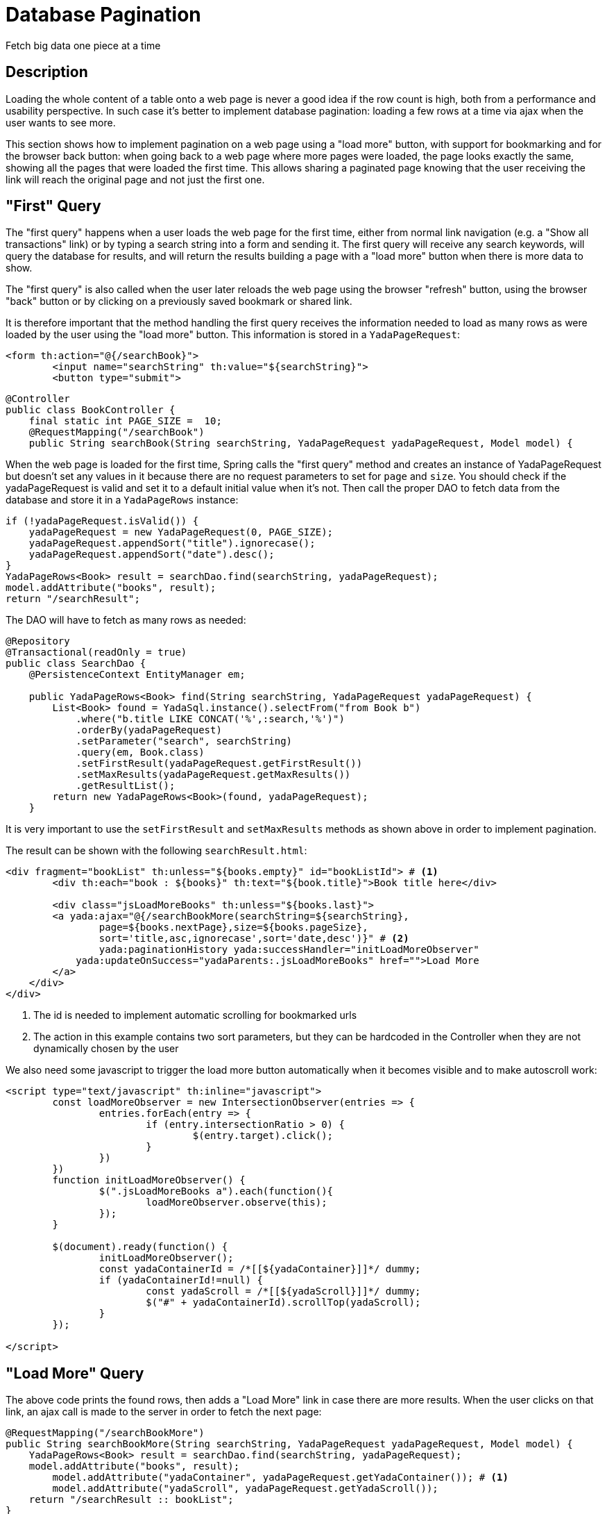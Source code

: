 =  Database Pagination
:docinfo: shared

Fetch big data one piece at a time

==  Description


Loading the whole content of a table onto a web page is never a good idea if the row count is high, both
from a performance and usability perspective.
In such case it's better to implement database pagination: loading a few rows at a time via ajax when the user wants
to see more.

This section shows how to implement pagination on a web page using a "load more" button, with support
for bookmarking and for the
browser back button: when going back to a web page where more pages were loaded, the page looks exactly the same,
showing all the pages that were loaded the first time. This allows sharing a paginated page knowing that the user
receiving the link will reach the original page and not just the first one.


==  "First" Query

The "first query" happens when a user loads the web page for the first time, either from normal link navigation
(e.g. a "Show all transactions" link) or by typing a search string into a form and sending it.
The first query will receive any search keywords, will query the database for results, and will return the
results building a page with a "load more" button when there is more data to show.

The "first query" is also called when the user later reloads the web page using the browser "refresh" button,
using the browser "back" button or by clicking on a previously saved bookmark or shared link.

It is therefore important that the method handling the first query receives the information needed to load
as many rows as were loaded by the user using the "load more" button. This information is stored in a `YadaPageRequest`:

[source,html]
----
<form th:action="@{/searchBook}">
	<input name="searchString" th:value="${searchString}">
	<button type="submit">
----

[source,java]
----
@Controller
public class BookController {
    final static int PAGE_SIZE =  10;
    @RequestMapping("/searchBook")
    public String searchBook(String searchString, YadaPageRequest yadaPageRequest, Model model) {
----

When the web page is loaded for the first time, Spring calls the "first query" method and creates an instance of
YadaPageRequest but doesn't set any values in it because there are no request parameters to set for `page` and `size`.
You should check if the yadaPageRequest is valid and set it to a default initial value when it's not.
Then call the proper DAO to fetch data from the database and store it in a `YadaPageRows` instance:

[source,java]
----
if (!yadaPageRequest.isValid()) {
    yadaPageRequest = new YadaPageRequest(0, PAGE_SIZE);
    yadaPageRequest.appendSort("title").ignorecase();
    yadaPageRequest.appendSort("date").desc();
}
YadaPageRows<Book> result = searchDao.find(searchString, yadaPageRequest);
model.addAttribute("books", result);
return "/searchResult";
----

The DAO will have to fetch as many rows as needed:

[source,java]
----
@Repository
@Transactional(readOnly = true)
public class SearchDao {
    @PersistenceContext EntityManager em;

    public YadaPageRows<Book> find(String searchString, YadaPageRequest yadaPageRequest) {
        List<Book> found = YadaSql.instance().selectFrom("from Book b")
            .where("b.title LIKE CONCAT('%',:search,'%')")
            .orderBy(yadaPageRequest)
            .setParameter("search", searchString)
            .query(em, Book.class)
            .setFirstResult(yadaPageRequest.getFirstResult())
            .setMaxResults(yadaPageRequest.getMaxResults())
            .getResultList();
        return new YadaPageRows<Book>(found, yadaPageRequest);
    }
----

It is very important to use the `setFirstResult` and `setMaxResults` methods as shown above in order to
implement pagination.

The result can be shown with the following `searchResult.html`:

[source,html]
----
<div fragment="bookList" th:unless="${books.empty}" id="bookListId"> # <1>
	<div th:each="book : ${books}" th:text="${book.title}">Book title here</div>

	<div class="jsLoadMoreBooks" th:unless="${books.last}">
    	<a yada:ajax="@{/searchBookMore(searchString=${searchString},
    		page=${books.nextPage},size=${books.pageSize},
    		sort='title,asc,ignorecase',sort='date,desc')}" # <2>
        	yada:paginationHistory yada:successHandler="initLoadMoreObserver"
            yada:updateOnSuccess="yadaParents:.jsLoadMoreBooks" href="">Load More
        </a>
    </div>
</div>
----
<1> The id is needed to implement automatic scrolling for bookmarked urls
<2> The action in this example contains two sort parameters, but they can be hardcoded in the Controller when they are not dynamically chosen by the user

We also need some javascript to trigger the load more button automatically when it becomes visible and
to make autoscroll work:

[source,javascript]
----
<script type="text/javascript" th:inline="javascript">
	const loadMoreObserver = new IntersectionObserver(entries => {
		entries.forEach(entry => {
			if (entry.intersectionRatio > 0) {
				$(entry.target).click();
			}
		})
	})
	function initLoadMoreObserver() {
		$(".jsLoadMoreBooks a").each(function(){
			loadMoreObserver.observe(this);
		});
	}
	
	$(document).ready(function() {
		initLoadMoreObserver();
		const yadaContainerId = /*[[${yadaContainer}]]*/ dummy;
		if (yadaContainerId!=null) {
			const yadaScroll = /*[[${yadaScroll}]]*/ dummy;
			$("#" + yadaContainerId).scrollTop(yadaScroll);
		}
	});
	
</script>
----


==  "Load More" Query


The above code prints the found rows, then adds a "Load More" link in case there are more results.
When the user clicks on that link, an ajax call is made to the server in order to fetch the next page:

[source,java]
----
@RequestMapping("/searchBookMore")
public String searchBookMore(String searchString, YadaPageRequest yadaPageRequest, Model model) {
    YadaPageRows<Book> result = searchDao.find(searchString, yadaPageRequest);
    model.addAttribute("books", result);
	model.addAttribute("yadaContainer", yadaPageRequest.getYadaContainer()); # <1>
	model.addAttribute("yadaScroll", yadaPageRequest.getYadaScroll());
    return "/searchResult :: bookList";
}
----
<1> the yadaContainer and yadaScroll attributes should be added to the model in order to perform autoscroll when opening a bookmark

That's all there is to it.

Sort options can either be dynamically inserted in the action parameters as shown in the above
example, or coded in the Controller using `yadaPageRequest.appendSort()`.
A mixed solution is also possible, and Controller sort parameters can be inserted before the ones
received from the Request by means of `yadaPageRequest.prependSort()`.

The `YadaPageRows.isLast()` method works automatically with no need for an expensive count query:
the `YadaPageRequest` will try to fetch one row more than the page size in order to tell
if there are more results to fetch.

The `yada:paginationHistory` attribute, with no value, will add the `page`, `size`, `loadPrevious`, `yadaContainer` and `yadaScroll` request
parameters to the current page URL in the history, so that when using a bookmark, reloading the page or using
the back button those values will be sent to the "first query" method seen at the start, and all
pages up to the current one will be fetched from database and shown at the original scroll position. The `yada:paginationHistory` attribute
must be set on the link or button that loads the next page.

==  Advanced Usage

=== Single Controller Method

The "first query" method and the "load more" method can be merged into a single one:

[source,java]
----
@Controller
public class BookController {
    final static int PAGE_SIZE =  10;
    @RequestMapping("/searchBook")
    public String searchBook(String searchString, YadaPageRequest yadaPageRequest, HttpServletRequest request, Model model) {
		if (!yadaPageRequest.isValid()) {
		    yadaPageRequest = new YadaPageRequest(0, PAGE_SIZE);
		    yadaPageRequest.appendSort("title").ignorecase();
		    yadaPageRequest.appendSort("date").desc();
		}
		YadaPageRows<Book> result = searchDao.find(searchString, yadaPageRequest);
		model.addAttribute("books", result);
		model.addAttribute("yadaContainer", yadaPageRequest.getYadaContainer()); # <1>
		model.addAttribute("yadaScroll", yadaPageRequest.getYadaScroll());
		
	    return yadaWebUtil.isAjaxRequest(request) ? "/searchResult :: bookList" : "/searchResult";
    }
----

=== Multiple Paginations

Many paginations can be used on different sections of a single web page by keeping distinct `yada:paginationHistory` parameters on the different load more buttons, 
like `yada:paginationHistory="'product.page, product.size, product.loadPrevious'"` and `yada:paginationHistory="'project.page, project.size, project.loadPrevious'"`.


[.todo]
----
Having multiple autoscroll sections has not yet been implemented.
----




